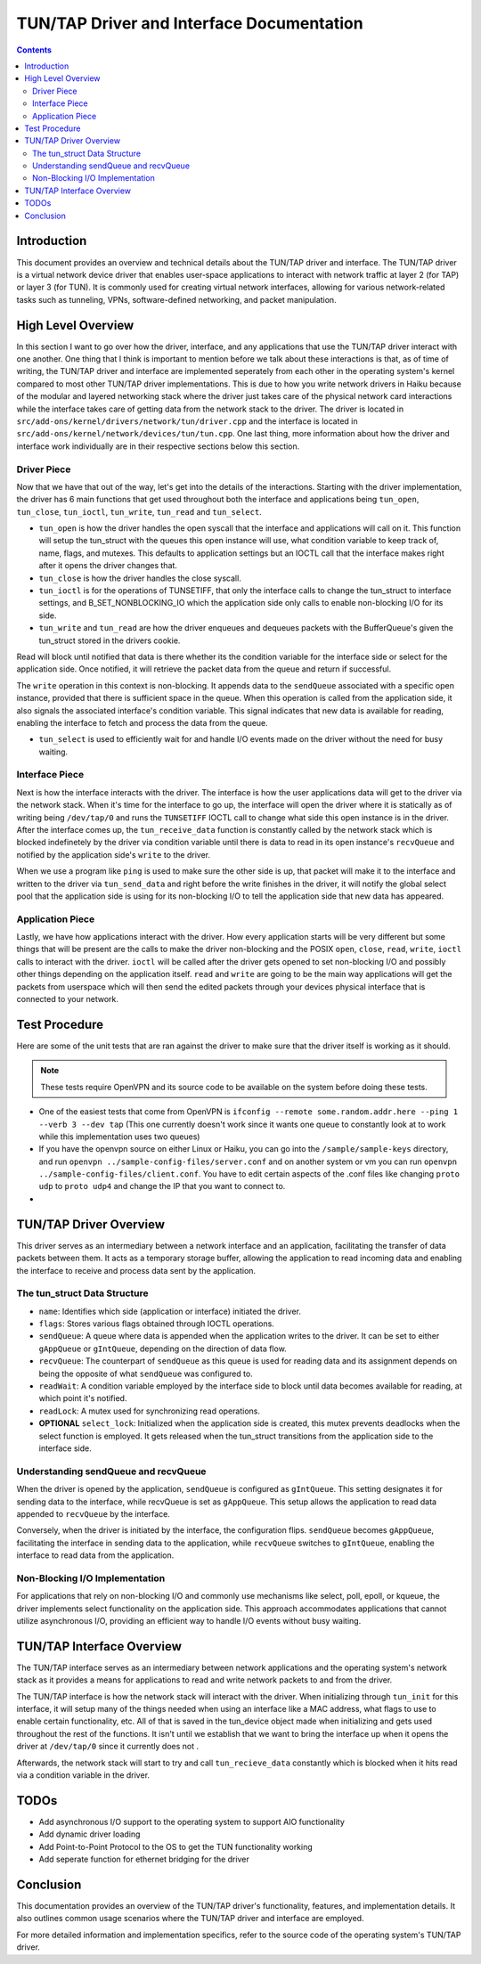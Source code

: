 .. _tun_tap_documentation:

==========================================
TUN/TAP Driver and Interface Documentation
==========================================

.. contents::
	:depth: 2

Introduction
------------

This document provides an overview and technical details about the TUN/TAP driver and interface. The TUN/TAP driver is a virtual network device driver that enables user-space applications to interact with network traffic at layer 2 (for TAP) or layer 3 (for TUN). It is commonly used for creating virtual network interfaces, allowing for various network-related tasks such as tunneling, VPNs, software-defined networking, and packet manipulation.


High Level Overview
-------------------

In this section I want to go over how the driver, interface, and any applications that use the TUN/TAP driver interact with one another. One thing that I think is important to mention before we talk about these interactions is that, as of time of writing, the TUN/TAP driver and interface are implemented seperately from each other in the operating system's kernel compared to most other TUN/TAP driver implementations. This is due to how you write network drivers in Haiku because of the modular and layered networking stack where the driver just takes care of the physical network card interactions while the interface takes care of getting data from the network stack to the driver. The driver is located in ``src/add-ons/kernel/drivers/network/tun/driver.cpp`` and the interface is located in ``src/add-ons/kernel/network/devices/tun/tun.cpp``. One last thing, more information about how the driver and interface work individually are in their respective sections below this section.

Driver Piece
~~~~~~~~~~~~

Now that we have that out of the way, let's get into the details of the interactions. Starting with the driver implementation, the driver has 6 main functions that get used throughout both the interface and applications being ``tun_open``, ``tun_close``, ``tun_ioctl``, ``tun_write``, ``tun_read`` and ``tun_select``.

* ``tun_open`` is how the driver handles the open syscall that the interface and applications will call on it. This function will setup the tun_struct with the queues this open instance will use, what condition variable to keep track of, name, flags, and mutexes. This defaults to application settings but an IOCTL call that the interface makes right after it opens the driver changes that.

* ``tun_close`` is how the driver handles the close syscall.

* ``tun_ioctl`` is for the operations of TUNSETIFF, that only the interface calls to change the tun_struct to interface settings, and B_SET_NONBLOCKING_IO which the application side only calls to enable non-blocking I/O for its side.

* ``tun_write`` and ``tun_read`` are how the driver enqueues and dequeues packets with the BufferQueue's given the tun_struct stored in the drivers cookie.

Read will block until notified that data is there whether its the condition variable for the interface side or select for the application side. Once notified, it will retrieve the packet data from the queue and return if successful.

The ``write`` operation in this context is non-blocking. It appends data to the ``sendQueue`` associated with a specific open instance, provided that there is sufficient space in the queue. When this operation is called from the application side, it also signals the associated interface's condition variable. This signal indicates that new data is available for reading, enabling the interface to fetch and process the data from the queue.

* ``tun_select`` is used to efficiently wait for and handle I/O events made on the driver without the need for busy waiting.

Interface Piece
~~~~~~~~~~~~~~~

Next is how the interface interacts with the driver. The interface is how the user applications data will get to the driver via the network stack. When it's time for the interface to go up, the interface will open the driver where it is statically as of writing being ``/dev/tap/0`` and runs the ``TUNSETIFF`` IOCTL call to change what side this open instance is in the driver. After the interface comes up, the ``tun_receive_data`` function is constantly called by the network stack which is blocked indefinetely by the driver via condition variable until there is data to read in its open instance's ``recvQueue`` and notified by the application side's ``write`` to the driver.

When we use a program like ``ping`` is used to make sure the other side is up, that packet will make it to the interface and written to the driver via ``tun_send_data`` and right before the write finishes in the driver, it will notify the global select pool that the application side is using for its non-blocking I/O to tell the application side that new data has appeared.

Application Piece
~~~~~~~~~~~~~~~~~

Lastly, we have how applications interact with the driver. How every application starts will be very different but some things that will be present are the calls to make the driver non-blocking and the POSIX ``open``, ``close``, ``read``, ``write``, ``ioctl`` calls to interact with the driver. ``ioctl`` will be called after the driver gets opened to set non-blocking I/O and possibly other things depending on the application itself. ``read`` and ``write`` are going to be the main way applications will get the packets from userspace which will then send the edited packets through your devices physical interface that is connected to your network.


Test Procedure
--------------

Here are some of the unit tests that are ran against the driver to make sure that the driver itself is working as it should.

.. note::
	These tests require OpenVPN and its source code to be available on the system before doing these tests.

* One of the easiest tests that come from OpenVPN is ``ifconfig --remote some.random.addr.here --ping 1 --verb 3 --dev tap`` (This one currently doesn't work since it wants one queue to constantly look at to work while this implementation uses two queues)

* If you have the openvpn source on either Linux or Haiku, you can go into the ``/sample/sample-keys`` directory, and run ``openvpn ../sample-config-files/server.conf`` and on another system or vm you can run ``openvpn ../sample-config-files/client.conf``. You have to edit certain aspects of the .conf files like changing ``proto udp`` to ``proto udp4`` and change the IP that you want to connect to.

*


TUN/TAP Driver Overview
-----------------------

This driver serves as an intermediary between a network interface and an application, facilitating the transfer of data packets between them. It acts as a temporary storage buffer, allowing the application to read incoming data and enabling the interface to receive and process data sent by the application.

The tun_struct Data Structure
~~~~~~~~~~~~~~~~~~~~~~~~~~~~~

* ``name``: Identifies which side (application or interface) initiated the driver.
* ``flags``: Stores various flags obtained through IOCTL operations.
* ``sendQueue``: A queue where data is appended when the application writes to the driver. It can be set to either ``gAppQueue`` or ``gIntQueue``, depending on the direction of data flow.
* ``recvQueue``: The counterpart of ``sendQueue`` as this queue is used for reading data and its assignment depends on being the opposite of what ``sendQueue`` was configured to.
* ``readWait``: A condition variable employed by the interface side to block until data becomes available for reading, at which point it's notified.
* ``readLock``: A mutex used for synchronizing read operations.
* **OPTIONAL** ``select_lock``: Initialized when the application side is created, this mutex prevents deadlocks when the select function is employed. It gets released when the tun_struct transitions from the application side to the interface side.

Understanding sendQueue and recvQueue
~~~~~~~~~~~~~~~~~~~~~~~~~~~~~~~~~~~~~

When the driver is opened by the application, ``sendQueue`` is configured as ``gIntQueue``. This setting designates it for sending data to the interface, while recvQueue is set as ``gAppQueue``. This setup allows the application to read data appended to ``recvQueue`` by the interface.

Conversely, when the driver is initiated by the interface, the configuration flips. ``sendQueue`` becomes ``gAppQueue``, facilitating the interface in sending data to the application, while ``recvQueue`` switches to ``gIntQueue``, enabling the interface to read data from the application.

Non-Blocking I/O Implementation
~~~~~~~~~~~~~~~~~~~~~~~~~~~~~~~

For applications that rely on non-blocking I/O and commonly use mechanisms like select, poll, epoll, or kqueue, the driver implements select functionality on the application side. This approach accommodates applications that cannot utilize asynchronous I/O, providing an efficient way to handle I/O events without busy waiting.


TUN/TAP Interface Overview
--------------------------

The TUN/TAP interface serves as an intermediary between network applications and the operating system's network stack as it provides a means for applications to read and write network packets to and from the driver.

The TUN/TAP interface is how the network stack will interact with the driver. When initializing through ``tun_init`` for this interface, it will setup many of the things needed when using an interface like a MAC address, what flags to use to enable certain functionality, etc. All of that is saved in the tun_device object made when initializing and gets used throughout the rest of the functions. It isn't until we establish that we want to bring the interface up when it opens the driver at ``/dev/tap/0`` since it currently does not .

Afterwards, the network stack will start to try and call ``tun_recieve_data`` constantly which is blocked when it hits read via a condition variable in the driver.


TODOs
-----
* Add asynchronous I/O support to the operating system to support AIO functionality
* Add dynamic driver loading
* Add Point-to-Point Protocol to the OS to get the TUN functionality working
* Add seperate function for ethernet bridging for the driver


Conclusion
----------

This documentation provides an overview of the TUN/TAP driver's functionality, features, and implementation details. It also outlines common usage scenarios where the TUN/TAP driver and interface are employed.

For more detailed information and implementation specifics, refer to the source code of the operating system's TUN/TAP driver.
